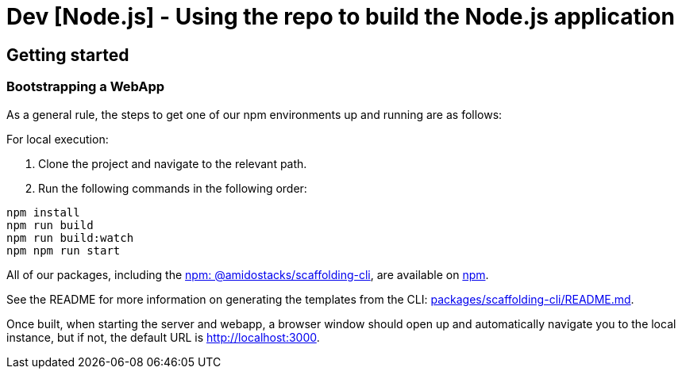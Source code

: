 = Dev [Node.js] - Using the repo to build the Node.js application

== Getting started

=== Bootstrapping a WebApp

As a general rule, the steps to get one of our npm environments up and running are as follows:

For local execution:

1. Clone the project and navigate to the relevant path.
2. Run the following commands in the following order:

[source,bash]
----
npm install
npm run build
npm run build:watch
npm npm run start
----

All of our packages, including the link:https://www.npmjs.com/package/@amidostacks/scaffolding-cli[npm: @amidostacks/scaffolding-cli], are available on link:https://www.npmjs.com/package/@amidostacks/scaffolding-cli[npm].

See the README for more information on generating the templates from the CLI: link:https://github.com/Ensono/stacks-webapp-template/blob/master/packages/scaffolding-cli/README.md[packages/scaffolding-cli/README.md].

Once built, when starting the server and webapp, a browser window should open up and automatically navigate you to the local instance, but if not, the default URL is link:http://localhost:3000[http://localhost:3000].
